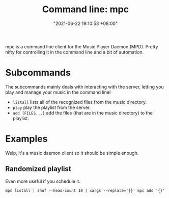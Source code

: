 :PROPERTIES:
:ID:       48b5a4a7-58ae-4e3e-a310-0679e909941f
:END:
#+title: Command line: mpc
#+date: "2021-06-22 19:10:53 +08:00"
#+date_modified: "2021-07-20 23:31:22 +08:00"
#+language: en


mpc is a command line client for the Music Player Daemon (MPD).
Pretty nifty for controlling it in the command line and a bit of automation.




* Subcommands

The subcommands mainly deals with interacting with the server, letting you play and manage your music in the command line!

- =listall= lists all of the recognized files from the music directory.
- =play= play the playlist from the server.
- =add [FILES...]= add the files (that are in the music directory) to the playlist.




* Examples

Welp, it's a music daemon client so it should be simple enough.


** Randomized playlist

Even more useful if you schedule it.

#+begin_src shell
mpc listall | shuf --head-count 10 | xargs --replace='{}' mpc add '{}'
#+end_src

